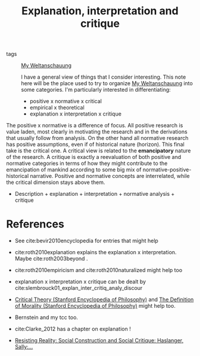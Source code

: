 #+TITLE: Explanation, interpretation and critique
- tags :: [[file:20200628152829-my_weltanschauung.org][My Weltanschauung]]

  I have a general view of things that I consider interesting. This note here
  will be the place used to try to organize [[file:20200628152829-my_weltanschauung.org][My Weltanschauung]] into some
  categories. I'm particularly interested in differentiating:

  - positive x normative x critical
  - empirical x  theoretical
  - explanation x interpretation x critique

The positive x normative is a difference of focus. All positive research is
value laden, most clearly in motivating the research and in the derivations that
usually follow from analysis. On the other hand all normative research has
positive assumptions, even if of historical nature (horizon). This final take is
the critical one. A critical view is related to the *emancipatory* nature of the
research. A critique is exactly a reevaluation of both positive and normative
categories in terms of how they might contribute to the emancipation of mankind
according to some big mix of normative-positive-historical narrative. Positive
and normative concepts are interrelated, while the critical dimension stays
above them.


- Description + explanation + interpretation + normative analysis + critique

* References
- See cite:bevir2010encyclopedia for entries that might help

- cite:roth2010explanation explains the explanation x  interpretation. Maybe cite:roth2003beyond .

- cite:roth2010empiricism and cite:roth2010naturalized might help too

- explanation x interpretation x critique can be dealt by cite:slembrouck01_explan_inter_critiq_analy_discour

- [[https://plato.stanford.edu/entries/critical-theory/][Critical Theory (Stanford Encyclopedia of Philosophy)]] and [[https://plato.stanford.edu/entries/morality-definition/][The Definition of Morality (Stanford Encyclopedia of Philosophy)]] might help too. 

- Bernstein and my tcc too.

- cite:Clarke_2012 has a chapter on explanation !
 
- [[https://www.amazon.com/Resisting-Reality-Social-Construction-Critique/dp/0199892628/ref=sr_1_1?dchild=1&keywords=resisting+reality&qid=1595883797&sr=8-1][Resisting Reality: Social Construction and Social Critique: Haslanger, Sally:...]]

